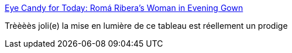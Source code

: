 :jbake-type: post
:jbake-status: published
:jbake-title: Eye Candy for Today: Romá Ribera’s Woman in Evening Gown
:jbake-tags: art,peinture,portrait,_mois_nov.,_année_2015
:jbake-date: 2015-11-16
:jbake-depth: ../
:jbake-uri: shaarli/1447679141000.adoc
:jbake-source: https://nicolas-delsaux.hd.free.fr/Shaarli?searchterm=http%3A%2F%2Flinesandcolors.com%2F2015%2F11%2F15%2Feye-candy-for-today-rom-riberas-woman-in-evening-gown%2F&searchtags=art+peinture+portrait+_mois_nov.+_ann%C3%A9e_2015
:jbake-style: shaarli

http://linesandcolors.com/2015/11/15/eye-candy-for-today-rom-riberas-woman-in-evening-gown/[Eye Candy for Today: Romá Ribera’s Woman in Evening Gown]

Trèèèès joli(e) la mise en lumière de ce tableau est réellement un prodige
